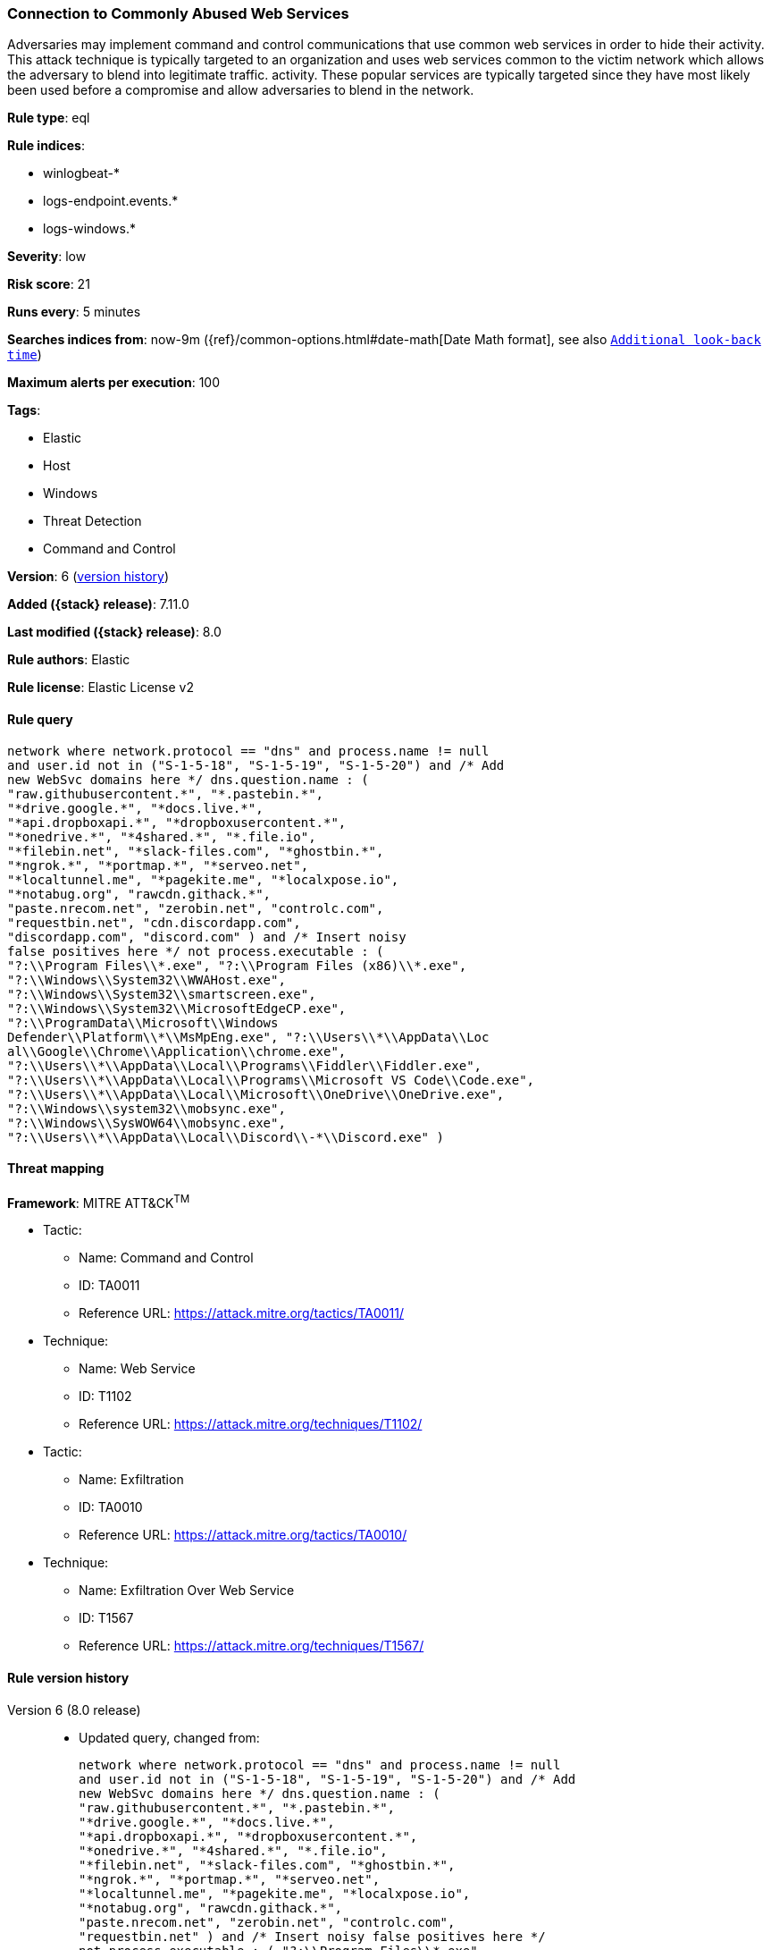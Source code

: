[[connection-to-commonly-abused-web-services]]
=== Connection to Commonly Abused Web Services

Adversaries may implement command and control communications that use common web services in order to hide their activity. This attack technique is typically targeted to an organization and uses web services common to the victim network which allows the adversary to blend into legitimate traffic. activity. These popular services are typically targeted since they have most likely been used before a compromise and allow adversaries to blend in the network.

*Rule type*: eql

*Rule indices*:

* winlogbeat-*
* logs-endpoint.events.*
* logs-windows.*

*Severity*: low

*Risk score*: 21

*Runs every*: 5 minutes

*Searches indices from*: now-9m ({ref}/common-options.html#date-math[Date Math format], see also <<rule-schedule, `Additional look-back time`>>)

*Maximum alerts per execution*: 100

*Tags*:

* Elastic
* Host
* Windows
* Threat Detection
* Command and Control

*Version*: 6 (<<connection-to-commonly-abused-web-services-history, version history>>)

*Added ({stack} release)*: 7.11.0

*Last modified ({stack} release)*: 8.0

*Rule authors*: Elastic

*Rule license*: Elastic License v2

==== Rule query


[source,js]
----------------------------------
network where network.protocol == "dns" and process.name != null
and user.id not in ("S-1-5-18", "S-1-5-19", "S-1-5-20") and /* Add
new WebSvc domains here */ dns.question.name : (
"raw.githubusercontent.*", "*.pastebin.*",
"*drive.google.*", "*docs.live.*",
"*api.dropboxapi.*", "*dropboxusercontent.*",
"*onedrive.*", "*4shared.*", "*.file.io",
"*filebin.net", "*slack-files.com", "*ghostbin.*",
"*ngrok.*", "*portmap.*", "*serveo.net",
"*localtunnel.me", "*pagekite.me", "*localxpose.io",
"*notabug.org", "rawcdn.githack.*",
"paste.nrecom.net", "zerobin.net", "controlc.com",
"requestbin.net", "cdn.discordapp.com",
"discordapp.com", "discord.com" ) and /* Insert noisy
false positives here */ not process.executable : (
"?:\\Program Files\\*.exe", "?:\\Program Files (x86)\\*.exe",
"?:\\Windows\\System32\\WWAHost.exe",
"?:\\Windows\\System32\\smartscreen.exe",
"?:\\Windows\\System32\\MicrosoftEdgeCP.exe",
"?:\\ProgramData\\Microsoft\\Windows
Defender\\Platform\\*\\MsMpEng.exe", "?:\\Users\\*\\AppData\\Loc
al\\Google\\Chrome\\Application\\chrome.exe",
"?:\\Users\\*\\AppData\\Local\\Programs\\Fiddler\\Fiddler.exe",
"?:\\Users\\*\\AppData\\Local\\Programs\\Microsoft VS Code\\Code.exe",
"?:\\Users\\*\\AppData\\Local\\Microsoft\\OneDrive\\OneDrive.exe",
"?:\\Windows\\system32\\mobsync.exe",
"?:\\Windows\\SysWOW64\\mobsync.exe",
"?:\\Users\\*\\AppData\\Local\\Discord\\-*\\Discord.exe" )
----------------------------------

==== Threat mapping

*Framework*: MITRE ATT&CK^TM^

* Tactic:
** Name: Command and Control
** ID: TA0011
** Reference URL: https://attack.mitre.org/tactics/TA0011/
* Technique:
** Name: Web Service
** ID: T1102
** Reference URL: https://attack.mitre.org/techniques/T1102/


* Tactic:
** Name: Exfiltration
** ID: TA0010
** Reference URL: https://attack.mitre.org/tactics/TA0010/
* Technique:
** Name: Exfiltration Over Web Service
** ID: T1567
** Reference URL: https://attack.mitre.org/techniques/T1567/

[[connection-to-commonly-abused-web-services-history]]
==== Rule version history

Version 6 (8.0 release)::
* Updated query, changed from:
+
[source, js]
----------------------------------
network where network.protocol == "dns" and process.name != null
and user.id not in ("S-1-5-18", "S-1-5-19", "S-1-5-20") and /* Add
new WebSvc domains here */ dns.question.name : (
"raw.githubusercontent.*", "*.pastebin.*",
"*drive.google.*", "*docs.live.*",
"*api.dropboxapi.*", "*dropboxusercontent.*",
"*onedrive.*", "*4shared.*", "*.file.io",
"*filebin.net", "*slack-files.com", "*ghostbin.*",
"*ngrok.*", "*portmap.*", "*serveo.net",
"*localtunnel.me", "*pagekite.me", "*localxpose.io",
"*notabug.org", "rawcdn.githack.*",
"paste.nrecom.net", "zerobin.net", "controlc.com",
"requestbin.net" ) and /* Insert noisy false positives here */
not process.executable : ( "?:\\Program Files\\*.exe",
"?:\\Program Files (x86)\\*.exe",
"?:\\Windows\\System32\\WWAHost.exe",
"?:\\Windows\\System32\\smartscreen.exe",
"?:\\Windows\\System32\\MicrosoftEdgeCP.exe",
"?:\\ProgramData\\Microsoft\\Windows
Defender\\Platform\\*\\MsMpEng.exe", "?:\\Users\\*\\AppData\\Loc
al\\Google\\Chrome\\Application\\chrome.exe",
"?:\\Users\\*\\AppData\\Local\\Programs\\Fiddler\\Fiddler.exe",
"?:\\Users\\*\\AppData\\Local\\Programs\\Microsoft VS Code\\Code.exe",
"?:\\Users\\*\\AppData\\Local\\Microsoft\\OneDrive\\OneDrive.exe",
"?:\\Windows\\system32\\mobsync.exe",
"?:\\Windows\\SysWOW64\\mobsync.exe" )
----------------------------------

Version 5 (7.16.0 release)::
* Formatting only

Version 4 (7.13.0 release)::
* Updated query, changed from:
+
[source, js]
----------------------------------
network where network.protocol == "dns" and /* Add new WebSvc
domains here */ dns.question.name : (
"*.githubusercontent.*", "*.pastebin.*",
"*drive.google.*", "*docs.live.*",
"*api.dropboxapi.*", "*dropboxusercontent.*",
"*onedrive.*", "*4shared.*", "*.file.io",
"*filebin.net", "*slack-files.com", "*ghostbin.*",
"*ngrok.*", "*portmap.*", "*serveo.net",
"*localtunnel.me", "*pagekite.me", "*localxpose.io",
"*notabug.org" ) and /* Insert noisy false positives here */
not process.name : ( "MicrosoftEdgeCP.exe",
"MicrosoftEdge.exe", "iexplore.exe", "chrome.exe",
"msedge.exe", "opera.exe", "firefox.exe",
"Dropbox.exe", "slack.exe", "svchost.exe",
"thunderbird.exe", "outlook.exe", "OneDrive.exe" )
----------------------------------

Version 3 (7.12.0 release)::
* Updated query, changed from:
+
[source, js]
----------------------------------
network where network.protocol == "dns" and /* Add new
WebSvc domains here */ wildcard(dns.question.name,
"*.githubusercontent.*",
"*.pastebin.*",
"*drive.google.*",
"*docs.live.*",
"*api.dropboxapi.*",
"*dropboxusercontent.*",
"*onedrive.*", "*4shared.*",
"*.file.io", "*filebin.net",
"*slack-files.com",
"*ghostbin.*", "*ngrok.*",
"*portmap.*", "*serveo.net",
"*localtunnel.me",
"*pagekite.me",
"*localxpose.io",
"*notabug.org" ) and
/* Insert noisy false positives here */ not process.name
in ("MicrosoftEdgeCP.exe",
"MicrosoftEdge.exe",
"iexplore.exe", "chrome.exe",
"msedge.exe", "opera.exe",
"firefox.exe", "Dropbox.exe",
"slack.exe", "svchost.exe",
"thunderbird.exe", "outlook.exe",
"OneDrive.exe")
----------------------------------

Version 2 (7.11.2 release)::
* Formatting only

